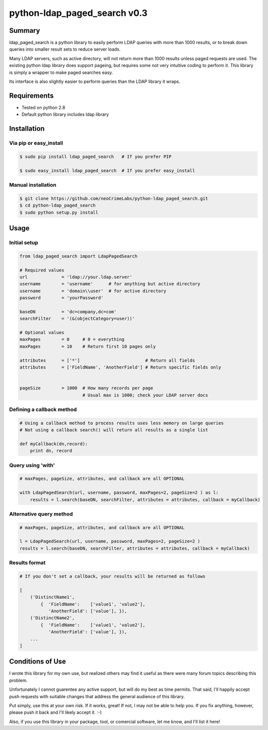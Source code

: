 =============================
python-ldap_paged_search v0.3
=============================

Summary
=======

ldap_paged_search is a python library to easily perform LDAP queries with more
than 1000 results, or to break down queries into smaller result sets to reduce
server loads.

Many LDAP servers, such as active directory, will not return more than 1000
results unless paged requests are used.  The existing python ldap library does
support pageing, but requires some not very intuitive coding to perform it.
This library is simply a wrapper to make paged searches easy.

Its interface is also slightly easier to perform queries than the LDAP library
it wraps.

Requirements
============

* Tested on python 2.8
* Default python library includes ldap library

Installation
============

Via pip or easy_install
-----------------------

.. code:: bash

    $ sudo pip install ldap_paged_search   # If you prefer PIP

    $ sudo easy_install ldap_paged_search  # If you prefer easy_install

Manual installation
-------------------

.. code:: bash

    $ git clone https://github.com/neoCrimeLabs/python-ldap_paged_search.git
    $ cd python-ldap_paged_search
    $ sudo python setup.py install

Usage
=====

Initial setup
-------------

.. code:: python

    from ldap_paged_search import LdapPagedSearch

    # Required values
    url             = 'ldap://your.ldap.server'
    username        = 'username'      # for anything but active directory
    username        = 'domain\\user'  # for active directory
    password        = 'yourPassword'

    baseDN          = 'dc=company,dc=com'
    searchFilter    = '(&(objectCategory=user))'

    # Optional values
    maxPages        = 0     # 0 = everything
    maxPages        = 10    # Return first 10 pages only

    attributes      = ['*']                         # Return all fields
    attributes      = ['FieldName', 'AnotherField'] # Return specific fields only
                            

    pageSize        = 1000  # How many records per page
                            # Usual max is 1000; check your LDAP server docs

Defining a callback method
--------------------------

.. code:: python

    # Using a callback method to process results uses less memory on large queries
    # Not using a callback search() will return all results as a single list

    def myCallback(dn,record):
        print dn, record

Query using 'with'
------------------

.. code:: python

    # maxPages, pageSize, attributes, and callback are all OPTIONAL

    with LdapPagedSearch(url, username, password, maxPages=2, pageSize=2 ) as l:
        results = l.search(baseDN, searchFilter, attributes = attributes, callback = myCallback)


Alternative query method
------------------------

.. code:: python

    # maxPages, pageSize, attributes, and callback are all OPTIONAL

    l = LdapPagedSearch(url, username, password, maxPages=2, pageSize=2 )
    results = l.search(baseDN, searchFilter, attributes = attributes, callback = myCallback)
    

Results format
--------------

.. code:: python

    # If you don't set a callback, your results will be returned as follows

    [
        ('DistinctName1',
            {  'FieldName':    ['value1', 'value2'],
               'AnotherField': ['value'], }),
        ('DistinctName2',
            {  'FieldName':    ['value1', 'value2'],
               'AnotherField': ['value'], }),
        ...
    ]

Conditions of Use
=================

I wrote this library for my own use, but realized others may find it useful as
there were many forum topics describing this problem.

Unfortunately I cannot guarentee any active support, but will do my best as time
permits.  That said, I'll happily accept push requests with suitable changes
that address the general audience of this library.

Put simply, use this at your own risk.  If it works, great!  If not, I may not
be able to help you.  If you fix anything, however, please push it back and I'll
likely accept it.  :-)

Also, if you use this library in your package, tool, or comercial software, let
me know, and I'll list it here!
